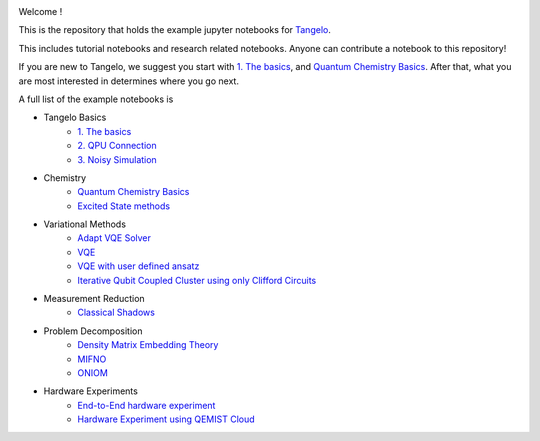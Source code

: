 |tangelo_logo|

.. |tangelo_logo| image:: ./examples/img/tangelo_logo_gradient.png
   :width: 600
   :alt: tangelo_logo

|maintainer| |licence| |systems|

..
    |build|

.. |maintainer| image:: https://img.shields.io/badge/Maintainer-GoodChemistry-blue
   :target: https://goodchemistry.com
.. |licence| image:: https://img.shields.io/badge/License-Apache_2.0-green
   :target: https://github.com/goodchemistryco/Tangelo/blob/main/LICENSE
.. |systems| image:: https://img.shields.io/badge/OS-Linux%20MacOS%20Windows-7373e3
.. |build| image:: https://github.com/goodchemistryco/Tangelo/actions/workflows/continuous_integration.yml/badge.svg
   :target: https://github.com/goodchemistryco/Tangelo/actions/workflows/continuous_integration.yml

Welcome !

This is the repository that holds the example jupyter notebooks for `Tangelo <https://github.com/goodchemistryco/Tangelo>`_.

This includes tutorial notebooks and research related notebooks. Anyone can contribute a notebook to this repository!

If you are new to Tangelo, we suggest you start with `1. The basics <https://github.com/goodchemistryco/Tangelo-Examples/blob/main/examples/tangelo_basics/1.the_basics.ipynb>`_, and 
`Quantum Chemistry Basics <https://github.com/goodchemistryco/Tangelo-Examples/blob/main/examples/chemistry/qchem_modelling_basics.ipynb>`_. After that, what you are most interested in determines 
where you go next.

A full list of the example notebooks is

* Tangelo Basics
    * `1. The basics <https://github.com/goodchemistryco/Tangelo-Examples/blob/main/examples/tangelo_basics/1.the_basics.ipynb>`_
    * `2. QPU Connection <https://github.com/goodchemistryco/Tangelo-Examples/blob/main/examples/tangelo_basics/2.qpu_connection.ipynb>`_
    * `3. Noisy Simulation <https://github.com/goodchemistryco/Tangelo-Examples/blob/main/examples/tangelo_basics/3.noisy_simulation.ipynb>`_
* Chemistry
    * `Quantum Chemistry Basics <https://github.com/goodchemistryco/Tangelo-Examples/blob/main/examples/chemistry/qchem_modelling_basics.ipynb>`_
    * `Excited State methods <https://github.com/goodchemistryco/Tangelo-Examples/blob/main/examples/chemistry/excited_states.ipynb>`_
* Variational Methods
    * `Adapt VQE Solver <https://github.com/goodchemistryco/Tangelo-Examples/blob/main/examples/variational_methods/adapt.ipynb>`_
    * `VQE <https://github.com/goodchemistryco/Tangelo-Examples/blob/main/examples/variational_methods/vqe.ipynb>`_
    * `VQE with user defined ansatz <https://github.com/goodchemistryco/Tangelo-Examples/blob/main/examples/variational_methods/vqe_custom_ansatz_hamiltonian.ipynb>`_
    * `Iterative Qubit Coupled Cluster using only Clifford Circuits <https://github.com/goodchemistryco/Tangelo-Examples/blob/main/examples/variational_methods/iqcc_using_clifford.ipynb>`_
* Measurement Reduction
    * `Classical Shadows <https://github.com/goodchemistryco/Tangelo-Examples/blob/main/examples/measurement_reduction/classical_shadows.ipynb>`_
* Problem Decomposition
    * `Density Matrix Embedding Theory <https://github.com/goodchemistryco/Tangelo-Examples/blob/main/examples/problem_decomposition/dmet.ipynb>`_
    * `MIFNO <https://github.com/goodchemistryco/Tangelo-Examples/blob/main/examples/problem_decomposition/mifno.ipynb>`_
    * `ONIOM <https://github.com/goodchemistryco/Tangelo-Examples/blob/main/examples/problem_decomposition/oniom.ipynb>`_
* Hardware Experiments
    * `End-to-End hardware experiment <https://github.com/goodchemistryco/Tangelo-Examples/blob/main/examples/hardware_experiments/overview_endtoend.ipynb>`_
    * `Hardware Experiment using QEMIST Cloud <https://github.com/goodchemistryco/Tangelo-Examples/blob/main/examples/hardware_experiments/qemist_cloud_hardware_experiment.ipynb>`_